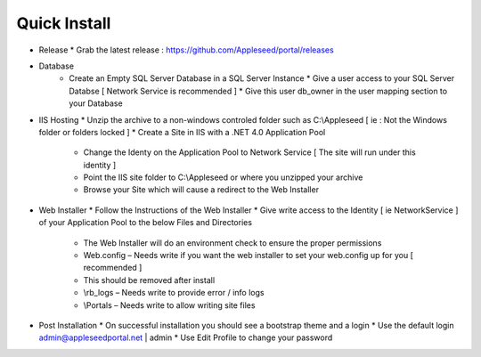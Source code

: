 



Quick Install
============

* Release
  * Grab the latest release : `<https://github.com/Appleseed/portal/releases>`_  
* Database
   * Create an Empty SQL Server Database in a SQL Server Instance
     * Give a user access to your SQL Server Databse [ Network Service is recommended ]
     * Give this user db_owner in the user mapping section to your Database
* IIS Hosting
  * Unzip the archive to a non-windows controled folder such as C:\\Appleseed [ ie : Not the Windows folder or folders locked ]
  * Create a Site in IIS with a .NET 4.0 Application Pool
     * Change the Identy on the Application Pool to Network Service [ The site will run under this identity ]
     * Point the IIS site folder to C:\\Appleseed  or where you unzipped your archive
     * Browse your Site which will cause a redirect to the Web Installer
* Web Installer
  * Follow the Instructions of the Web Installer
  * Give write access to the Identity [ ie NetworkService ] of your Application Pool to the below Files and Directories
       * The Web Installer will do an environment check to ensure the proper permissions
       * Web.config – Needs write if you want the web installer to set your web.config up for you [ recommended ]
       * This should be removed after install
       * \\rb_logs – Needs write to provide error / info logs
       * \\Portals – Needs write to allow writing site files
* Post Installation
  * On successful installation you should see a bootstrap theme and a login
  * Use the default login admin@appleseedportal.net \| admin
  * Use Edit Profile to change your password
